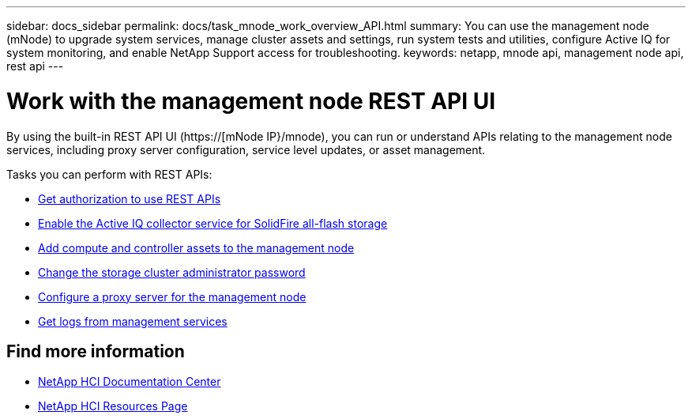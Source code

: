 ---
sidebar: docs_sidebar
permalink: docs/task_mnode_work_overview_API.html
summary: You can use the management node (mNode) to upgrade system services, manage cluster assets and settings, run system tests and utilities, configure Active IQ for system monitoring, and enable NetApp Support access for troubleshooting.
keywords: netapp, mnode api, management node api, rest api
---

= Work with the management node REST API UI

:hardbreaks:
:nofooter:
:icons: font
:linkattrs:
:imagesdir: ../media/

[.lead]
By using the built-in REST API UI (https://[mNode IP}/mnode), you can run or understand APIs relating to the management node services, including proxy server configuration, service level updates, or asset management.


Tasks you can perform with REST APIs:

* link:task_hci_api_get_authorizationtouse.html[Get authorization to use REST APIs]
* link:task_hci_mnode_enable_activeIQ.html[Enable the Active IQ collector service for SolidFire all-flash storage]
* link:task_hci_mnode_add_assets.html[Add compute and controller assets to the management node]
* link:task_hci_mnode_change_storage_cluster_admin_password.html[Change the storage cluster administrator password]
* link:task_hci_mnode_configure_proxy_server.html[Configure a proxy server for the management node]
* link:task_hci_mnode_get_logs_from_management_services.html[Get logs from management services]

[discrete]
== Find more information
* https://docs.netapp.com/hci/index.jsp[NetApp HCI Documentation Center^]
* https://docs.netapp.com/us-en/documentation/hci.aspx[NetApp HCI Resources Page^]
